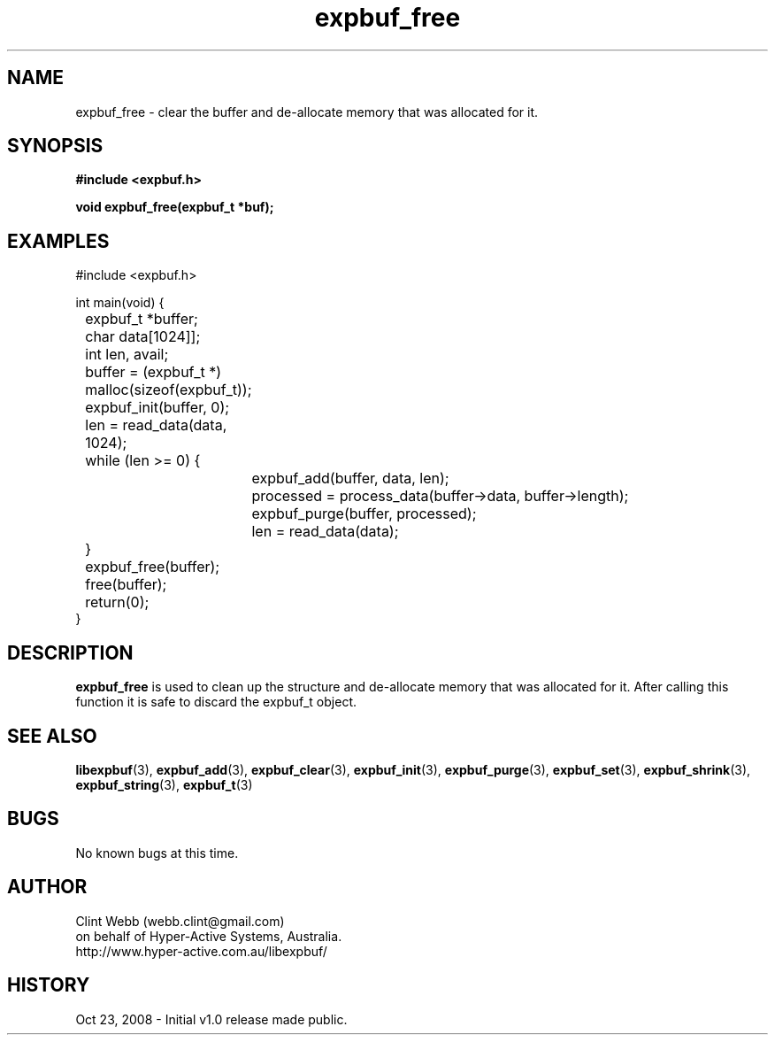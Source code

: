 .\" man page for libexpbuf
.\" Contact dev@hyper-active.com.au to correct errors or omissions. 
.TH expbuf_free 3 "23 October 2008" "1.0" "libexpbuf - Library for a simple Expanding Buffer."
.SH NAME
expbuf_free \- clear the buffer and de-allocate memory that was allocated for it.
.SH SYNOPSIS
.B #include <expbuf.h>
.sp
.B void expbuf_free(expbuf_t *buf);
.br
.SH EXAMPLES
#include <expbuf.h>
.sp
int main(void) {
.br
	expbuf_t *buffer;
.br
	char data[1024]];
.br
	int len, avail;
.sp
	buffer = (expbuf_t *) malloc(sizeof(expbuf_t));
.br
	expbuf_init(buffer, 0);
.br
	len = read_data(data, 1024);
.br
	while (len >= 0) {
.br
		expbuf_add(buffer, data, len);
.br
		processed = process_data(buffer->data, buffer->length);
.br
		expbuf_purge(buffer, processed);
.br
		len = read_data(data);
.br
	}
.br
	expbuf_free(buffer);
.br
	free(buffer);
.br
	return(0);
.br
}
.SH DESCRIPTION
.B expbuf_free
is used to clean up the structure and de-allocate memory that was allocated for it.  After calling this function it is safe to discard the expbuf_t object.
.SH SEE ALSO
.BR libexpbuf (3),
.BR expbuf_add (3),
.BR expbuf_clear (3),
.BR expbuf_init (3),
.BR expbuf_purge (3),
.BR expbuf_set (3),
.BR expbuf_shrink (3),
.BR expbuf_string (3),
.BR expbuf_t (3)
.SH BUGS
No known bugs at this time. 
.SH AUTHOR
.nf
Clint Webb (webb.clint@gmail.com)
on behalf of Hyper-Active Systems, Australia.
.br
http://www.hyper-active.com.au/libexpbuf/
.fi
.SH HISTORY
Oct 23, 2008 \- Initial v1.0 release made public.
